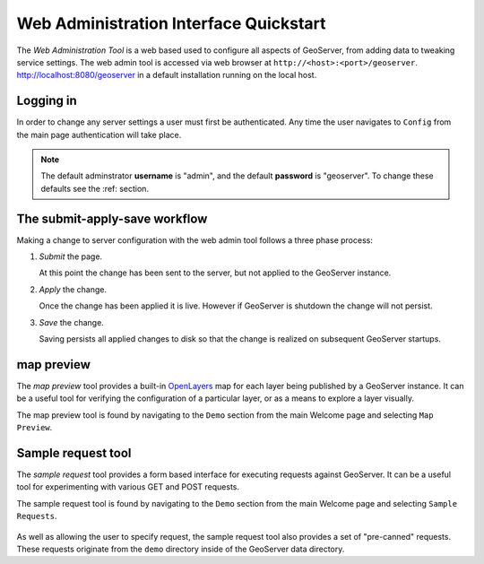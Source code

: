 .. _web_admin_quickstart:

Web Administration Interface Quickstart
=======================================

The *Web Administration Tool* is a web based used to configure all aspects of GeoServer, from adding data to tweaking service settings. The web admin tool is accessed via web browser at ``http://<host>:<port>/geoserver``. http://localhost:8080/geoserver in a default installation running on the local host. 

.. image:: web-admin.png
   :align: center

Logging in
----------

In order to change any server settings a user must first be authenticated. Any time the user navigates to ``Config`` from the main page authentication will take place.

.. image:: login-page.png
   :align: center

.. note::

   The default adminstrator **username** is "admin", and the default **password** is "geoserver". To change these defaults see the :ref: section.

The submit-apply-save workflow
------------------------------

Making a change to server configuration with the web admin tool follows a three phase process:

#. *Submit* the page.

   .. image:: submit.png

   At this point the change has been sent to the server, but not applied to the GeoServer instance.

#. *Apply* the change.

   .. image:: apply.png

   Once the change has been applied it is live. However if GeoServer is shutdown the change will not persist.

#. *Save* the change.

   .. image:: save.png

   Saving persists all applied changes to disk so that the change is realized on subsequent GeoServer startups.


.. _map_preview:

map preview
-----------

The *map preview* tool provides a built-in `OpenLayers <http://openlayers.org>`_ map for each layer being published by a GeoServer instance. It can be a useful tool for verifying the configuration of a particular layer, or as a means to explore a layer visually.

The map preview  tool is found by navigating to the ``Demo`` section from the main Welcome page and selecting ``Map Preview``.

    .. image:: map-preview.png
       :align: center

.. _sample_request_tool:

Sample request tool
-------------------

The *sample request* tool provides a form based interface for executing requests against GeoServer. It can be a useful tool for experimenting with various GET and POST requests.

The sample request tool is found by navigating to the ``Demo`` section from the main Welcome page and selecting ``Sample Requests``.

   .. image:: sample-request.png
      :align: center

As well as allowing the user to specify request, the sample request tool also provides a set of "pre-canned" requests. These requests originate from the ``demo`` directory inside of the GeoServer data directory. 
